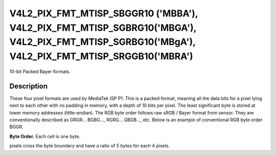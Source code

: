 .. -*- coding: utf-8; mode: rst -*-

.. _v4l2-pix-fmt-mtisp-sbggr10:
.. _v4l2-pix-fmt-mtisp-sgbrg10:
.. _v4l2-pix-fmt-mtisp-sgrbg10:
.. _v4l2-pix-fmt-mtisp-srggb10:

*******************************
V4L2_PIX_FMT_MTISP_SBGGR10 ('MBBA'), V4L2_PIX_FMT_MTISP_SGBRG10('MBGA'), V4L2_PIX_FMT_MTISP_SGRBG10('MBgA'), V4L2_PIX_FMT_MTISP_SRGGB10('MBRA')
*******************************

10-bit Packed Bayer formats.

Description
===========

These four pixel formats are used by MediaTek ISP P1.
This is a packed format, meaning all the data bits for a pixel lying
next to each other with no padding in memory, with a depth of 10 bits per pixel.
The least significant byte is stored at lower memory addresses (little-endian).
The RGB byte order follows raw sRGB / Bayer format from sensor.
They are conventionally described as GRGR... BGBG..., RGRG... GBGB..., etc.
Below is an example of conventional RGB byte order BGGR.

**Byte Order.**
Each cell is one byte.

pixels cross the byte boundary and have a ratio of 5 bytes for each 4 pixels.

.. flat-table::
    :header-rows:  0
    :stub-columns: 0

    * - start + 0:
      - B\ :sub:`00low bits 7--0`
      - G\ :sub:`01low bits 5--0` (bits 7--2) B\ :sub:`00high bits 9--8`\ (bits 1--0)
    * - start + 2:
      - B\ :sub:`02low bits 3--0`\ (bits 7--4) G\ :sub:`01high bits 9--6`\ (bits 3--0)
      - G\ :sub:`03low bits 1--0`\ (bits 7--6) B\ :sub:`02high bits 9--4`\ (bits 5--0)
    * - start + 4:
      - G\ :sub:`03high bits 9--2`
    * - start + 6:
      - G\ :sub:`10low bits 7--0`
      - R\ :sub:`11low bits 5--0`\ (bits 7--2) G\ :sub:`10high bits 9--8`\ (bits 1--0)
    * - start + 8:
      - G\ :sub:`12low bits 3--0`\ (bits 7--4) R\ :sub:`11high bits 9--6`\ (bits 3--0)
      - R\ :sub:`13low bits 1--0`\ (bits 7--6) G\ :sub:`12high bits 9--4`\ (bits 5--0)
    * - start + 10:
      - R\ :sub:`13high bits 9--2`
    * - start + 12:
      - B\ :sub:`20low bits 7--0`
      - G\ :sub:`21low bits 5--0`\ (bits 7--2) B\ :sub:`20high bits 9--8`\ (bits 1--0)
    * - start + 14:
      - B\ :sub:`22low bits 3--0`\ (bits 7--4) G\ :sub:`21high bits 9--6`\ (bits 3--0)
      - G\ :sub:`23low bits 1--0`\ (bits 7--6) B\ :sub:`22high bits 9--4`\ (bits 5--0)
    * - start + 16:
      - G\ :sub:`23high bits 9--2`
    * - start + 18:
      - G\ :sub:`30low bits 7--0`
      - R\ :sub:`31low bits 5--0`\ (bits 7--2) G\ :sub:`30high bits 9--8`\ (bits 1--0)
    * - start + 20:
      - G\ :sub:`32low bits 3--0`\ (bits 7--4) R\ :sub:`31high bits 9--6`\ (bits 3--0)
      - R\ :sub:`33low bits 1--0`\ (bits 7--6) G\ :sub:`32high bits 9--4`\ (bits 5--0)
    * - start + 22:
      - R\ :sub:`33high bits 9--2` (bits 7--0)
